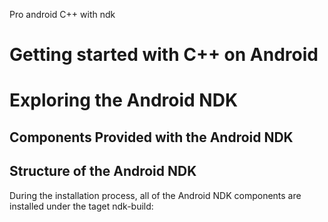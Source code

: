 Pro android C++ with ndk

* Getting started with C++ on Android


* Exploring the Android NDK
** Components Provided with the Android NDK
** Structure of the Android NDK
During the installation process, all of the Android NDK components are installed under the taget
ndk-build:
